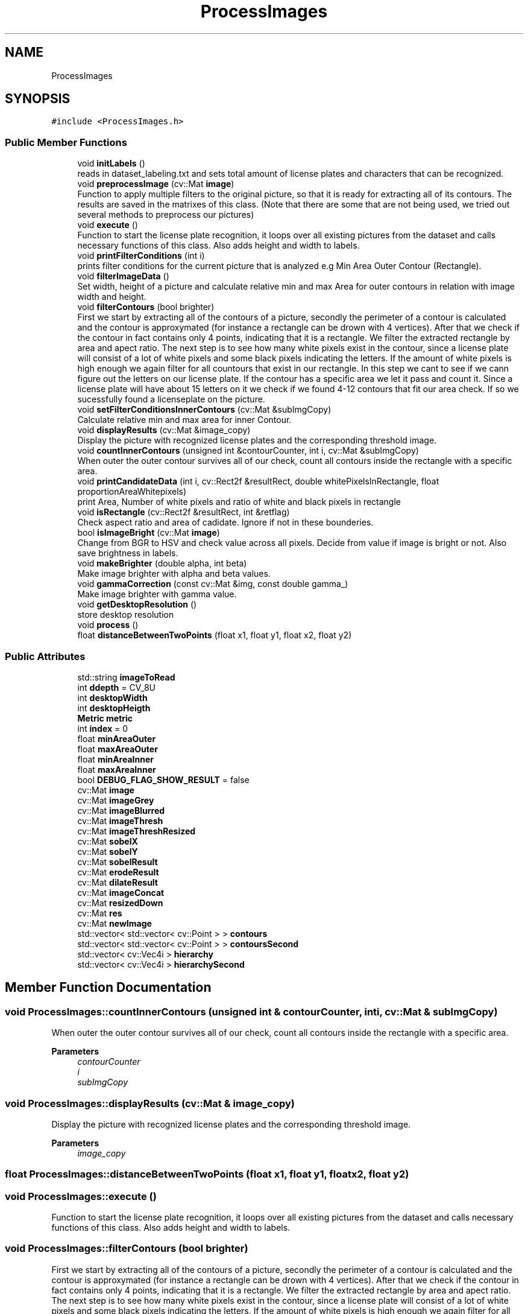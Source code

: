 .TH "ProcessImages" 3 "Wed Jan 19 2022" "Version v1.0" "CV" \" -*- nroff -*-
.ad l
.nh
.SH NAME
ProcessImages
.SH SYNOPSIS
.br
.PP
.PP
\fC#include <ProcessImages\&.h>\fP
.SS "Public Member Functions"

.in +1c
.ti -1c
.RI "void \fBinitLabels\fP ()"
.br
.RI "reads in dataset_labeling\&.txt and sets total amount of license plates and characters that can be recognized\&. "
.ti -1c
.RI "void \fBpreprocessImage\fP (cv::Mat \fBimage\fP)"
.br
.RI "Function to apply multiple filters to the original picture, so that it is ready for extracting all of its contours\&. The results are saved in the matrixes of this class\&. (Note that there are some that are not being used, we tried out several methods to preprocess our pictures) "
.ti -1c
.RI "void \fBexecute\fP ()"
.br
.RI "Function to start the license plate recognition, it loops over all existing pictures from the dataset and calls necessary functions of this class\&. Also adds height and width to labels\&. "
.ti -1c
.RI "void \fBprintFilterConditions\fP (int i)"
.br
.RI "prints filter conditions for the current picture that is analyzed e\&.g Min Area Outer Contour (Rectangle)\&. "
.ti -1c
.RI "void \fBfilterImageData\fP ()"
.br
.RI "Set width, height of a picture and calculate relative min and max Area for outer contours in relation with image width and height\&. "
.ti -1c
.RI "void \fBfilterContours\fP (bool brighter)"
.br
.RI "First we start by extracting all of the contours of a picture, secondly the perimeter of a contour is calculated and the contour is approxymated (for instance a rectangle can be drown with 4 vertices)\&. After that we check if the contour in fact contains only 4 points, indicating that it is a rectangle\&. We filter the extracted rectangle by area and apect ratio\&. The next step is to see how many white pixels exist in the contour, since a license plate will consist of a lot of white pixels and some black pixels indicating the letters\&. If the amount of white pixels is high enough we again filter for all countours that exist in our rectangle\&. In this step we cant to see if we cann figure out the letters on our license plate\&. If the contour has a specific area we let it pass and count it\&. Since a license plate will have about 15 letters on it we check if we found 4-12 contours that fit our area check\&. If so we sucessfully found a licenseplate on the picture\&. "
.ti -1c
.RI "void \fBsetFilterConditionsInnerContours\fP (cv::Mat &subImgCopy)"
.br
.RI "Calculate relative min and max area for inner Contour\&. "
.ti -1c
.RI "void \fBdisplayResults\fP (cv::Mat &image_copy)"
.br
.RI "Display the picture with recognized license plates and the corresponding threshold image\&. "
.ti -1c
.RI "void \fBcountInnerContours\fP (unsigned int &contourCounter, int i, cv::Mat &subImgCopy)"
.br
.RI "When outer the outer contour survives all of our check, count all contours inside the rectangle with a specific area\&. "
.ti -1c
.RI "void \fBprintCandidateData\fP (int i, cv::Rect2f &resultRect, double whitePixelsInRectangle, float proportionAreaWhitepixels)"
.br
.RI "print Area, Number of white pixels and ratio of white and black pixels in rectangle "
.ti -1c
.RI "void \fBisRectangle\fP (cv::Rect2f &resultRect, int &retflag)"
.br
.RI "Check aspect ratio and area of cadidate\&. Ignore if not in these bounderies\&. "
.ti -1c
.RI "bool \fBisImageBright\fP (cv::Mat \fBimage\fP)"
.br
.RI "Change from BGR to HSV and check value across all pixels\&. Decide from value if image is bright or not\&. Also save brightness in labels\&. "
.ti -1c
.RI "void \fBmakeBrighter\fP (double alpha, int beta)"
.br
.RI "Make image brighter with alpha and beta values\&. "
.ti -1c
.RI "void \fBgammaCorrection\fP (const cv::Mat &img, const double gamma_)"
.br
.RI "Make image brighter with gamma value\&. "
.ti -1c
.RI "void \fBgetDesktopResolution\fP ()"
.br
.RI "store desktop resolution "
.ti -1c
.RI "void \fBprocess\fP ()"
.br
.ti -1c
.RI "float \fBdistanceBetweenTwoPoints\fP (float x1, float y1, float x2, float y2)"
.br
.in -1c
.SS "Public Attributes"

.in +1c
.ti -1c
.RI "std::string \fBimageToRead\fP"
.br
.ti -1c
.RI "int \fBddepth\fP = CV_8U"
.br
.ti -1c
.RI "int \fBdesktopWidth\fP"
.br
.ti -1c
.RI "int \fBdesktopHeigth\fP"
.br
.ti -1c
.RI "\fBMetric\fP \fBmetric\fP"
.br
.ti -1c
.RI "int \fBindex\fP = 0"
.br
.ti -1c
.RI "float \fBminAreaOuter\fP"
.br
.ti -1c
.RI "float \fBmaxAreaOuter\fP"
.br
.ti -1c
.RI "float \fBminAreaInner\fP"
.br
.ti -1c
.RI "float \fBmaxAreaInner\fP"
.br
.ti -1c
.RI "bool \fBDEBUG_FLAG_SHOW_RESULT\fP = false"
.br
.ti -1c
.RI "cv::Mat \fBimage\fP"
.br
.ti -1c
.RI "cv::Mat \fBimageGrey\fP"
.br
.ti -1c
.RI "cv::Mat \fBimageBlurred\fP"
.br
.ti -1c
.RI "cv::Mat \fBimageThresh\fP"
.br
.ti -1c
.RI "cv::Mat \fBimageThreshResized\fP"
.br
.ti -1c
.RI "cv::Mat \fBsobelX\fP"
.br
.ti -1c
.RI "cv::Mat \fBsobelY\fP"
.br
.ti -1c
.RI "cv::Mat \fBsobelResult\fP"
.br
.ti -1c
.RI "cv::Mat \fBerodeResult\fP"
.br
.ti -1c
.RI "cv::Mat \fBdilateResult\fP"
.br
.ti -1c
.RI "cv::Mat \fBimageConcat\fP"
.br
.ti -1c
.RI "cv::Mat \fBresizedDown\fP"
.br
.ti -1c
.RI "cv::Mat \fBres\fP"
.br
.ti -1c
.RI "cv::Mat \fBnewImage\fP"
.br
.ti -1c
.RI "std::vector< std::vector< cv::Point > > \fBcontours\fP"
.br
.ti -1c
.RI "std::vector< std::vector< cv::Point > > \fBcontoursSecond\fP"
.br
.ti -1c
.RI "std::vector< cv::Vec4i > \fBhierarchy\fP"
.br
.ti -1c
.RI "std::vector< cv::Vec4i > \fBhierarchySecond\fP"
.br
.in -1c
.SH "Member Function Documentation"
.PP 
.SS "void ProcessImages::countInnerContours (unsigned int & contourCounter, int i, cv::Mat & subImgCopy)"

.PP
When outer the outer contour survives all of our check, count all contours inside the rectangle with a specific area\&. 
.PP
\fBParameters\fP
.RS 4
\fIcontourCounter\fP 
.br
\fIi\fP 
.br
\fIsubImgCopy\fP 
.br
 
.RE
.PP

.SS "void ProcessImages::displayResults (cv::Mat & image_copy)"

.PP
Display the picture with recognized license plates and the corresponding threshold image\&. 
.PP
\fBParameters\fP
.RS 4
\fIimage_copy\fP 
.br
 
.RE
.PP

.SS "float ProcessImages::distanceBetweenTwoPoints (float x1, float y1, float x2, float y2)"

.SS "void ProcessImages::execute ()"

.PP
Function to start the license plate recognition, it loops over all existing pictures from the dataset and calls necessary functions of this class\&. Also adds height and width to labels\&. 
.SS "void ProcessImages::filterContours (bool brighter)"

.PP
First we start by extracting all of the contours of a picture, secondly the perimeter of a contour is calculated and the contour is approxymated (for instance a rectangle can be drown with 4 vertices)\&. After that we check if the contour in fact contains only 4 points, indicating that it is a rectangle\&. We filter the extracted rectangle by area and apect ratio\&. The next step is to see how many white pixels exist in the contour, since a license plate will consist of a lot of white pixels and some black pixels indicating the letters\&. If the amount of white pixels is high enough we again filter for all countours that exist in our rectangle\&. In this step we cant to see if we cann figure out the letters on our license plate\&. If the contour has a specific area we let it pass and count it\&. Since a license plate will have about 15 letters on it we check if we found 4-12 contours that fit our area check\&. If so we sucessfully found a licenseplate on the picture\&. 
.PP
\fBParameters\fP
.RS 4
\fIbrighter\fP 
.br
 
.RE
.PP

.SS "void ProcessImages::filterImageData ()"

.PP
Set width, height of a picture and calculate relative min and max Area for outer contours in relation with image width and height\&. 
.SS "void ProcessImages::gammaCorrection (const cv::Mat & img, const double gamma_)"

.PP
Make image brighter with gamma value\&. 
.PP
\fBParameters\fP
.RS 4
\fIimg\fP 
.br
\fIgamma_\fP 
.br
 
.RE
.PP

.SS "void ProcessImages::getDesktopResolution ()"

.PP
store desktop resolution 
.SS "void ProcessImages::initLabels ()"

.PP
reads in dataset_labeling\&.txt and sets total amount of license plates and characters that can be recognized\&. 
.SS "bool ProcessImages::isImageBright (cv::Mat image)"

.PP
Change from BGR to HSV and check value across all pixels\&. Decide from value if image is bright or not\&. Also save brightness in labels\&. 
.PP
\fBParameters\fP
.RS 4
\fIimage\fP 
.RE
.PP
\fBReturns\fP
.RS 4

.br
 
.RE
.PP

.SS "void ProcessImages::isRectangle (cv::Rect2f & resultRect, int & retflag)"

.PP
Check aspect ratio and area of cadidate\&. Ignore if not in these bounderies\&. 
.PP
\fBParameters\fP
.RS 4
\fIresultRect\fP 
.br
\fIretflag\fP 
.br
 
.RE
.PP

.SS "void ProcessImages::makeBrighter (double alpha, int beta)"

.PP
Make image brighter with alpha and beta values\&. 
.PP
\fBParameters\fP
.RS 4
\fIalpha\fP 
.br
\fIbeta\fP 
.br
 
.RE
.PP

.SS "void ProcessImages::preprocessImage (cv::Mat image)"

.PP
Function to apply multiple filters to the original picture, so that it is ready for extracting all of its contours\&. The results are saved in the matrixes of this class\&. (Note that there are some that are not being used, we tried out several methods to preprocess our pictures) 
.PP
\fBParameters\fP
.RS 4
\fIimage\fP 
.br
 
.RE
.PP

.SS "void ProcessImages::printCandidateData (int i, cv::Rect2f & resultRect, double whitePixelsInRectangle, float proportionAreaWhitepixels)"

.PP
print Area, Number of white pixels and ratio of white and black pixels in rectangle 
.PP
\fBParameters\fP
.RS 4
\fIi\fP 
.br
\fIresultRect\fP 
.br
\fIwhitePixelsInRectangle\fP 
.br
\fIproportionAreaWhitepixels\fP 
.br
 
.RE
.PP

.SS "void ProcessImages::printFilterConditions (int i)"

.PP
prints filter conditions for the current picture that is analyzed e\&.g Min Area Outer Contour (Rectangle)\&. 
.PP
\fBParameters\fP
.RS 4
\fIi\fP 
.br
 
.RE
.PP

.SS "void ProcessImages::process ()"

.SS "void ProcessImages::setFilterConditionsInnerContours (cv::Mat & subImgCopy)"

.PP
Calculate relative min and max area for inner Contour\&. 
.PP
\fBParameters\fP
.RS 4
\fIsubImgCopy\fP 
.br
 
.RE
.PP

.SH "Member Data Documentation"
.PP 
.SS "std::vector<std::vector<cv::Point> > ProcessImages::contours"

.SS "std::vector<std::vector<cv::Point> > ProcessImages::contoursSecond"

.SS "int ProcessImages::ddepth = CV_8U"

.SS "bool ProcessImages::DEBUG_FLAG_SHOW_RESULT = false"

.SS "int ProcessImages::desktopHeigth"

.SS "int ProcessImages::desktopWidth"

.SS "cv::Mat ProcessImages::dilateResult"

.SS "cv::Mat ProcessImages::erodeResult"

.SS "std::vector<cv::Vec4i> ProcessImages::hierarchy"

.SS "std::vector<cv::Vec4i> ProcessImages::hierarchySecond"

.SS "cv::Mat ProcessImages::image"

.SS "cv::Mat ProcessImages::imageBlurred"

.SS "cv::Mat ProcessImages::imageConcat"

.SS "cv::Mat ProcessImages::imageGrey"

.SS "cv::Mat ProcessImages::imageThresh"

.SS "cv::Mat ProcessImages::imageThreshResized"

.SS "std::string ProcessImages::imageToRead"

.SS "int ProcessImages::index = 0"

.SS "float ProcessImages::maxAreaInner"

.SS "float ProcessImages::maxAreaOuter"

.SS "\fBMetric\fP ProcessImages::metric"

.SS "float ProcessImages::minAreaInner"

.SS "float ProcessImages::minAreaOuter"

.SS "cv::Mat ProcessImages::newImage"

.SS "cv::Mat ProcessImages::res"

.SS "cv::Mat ProcessImages::resizedDown"

.SS "cv::Mat ProcessImages::sobelResult"

.SS "cv::Mat ProcessImages::sobelX"

.SS "cv::Mat ProcessImages::sobelY"


.SH "Author"
.PP 
Generated automatically by Doxygen for CV from the source code\&.
